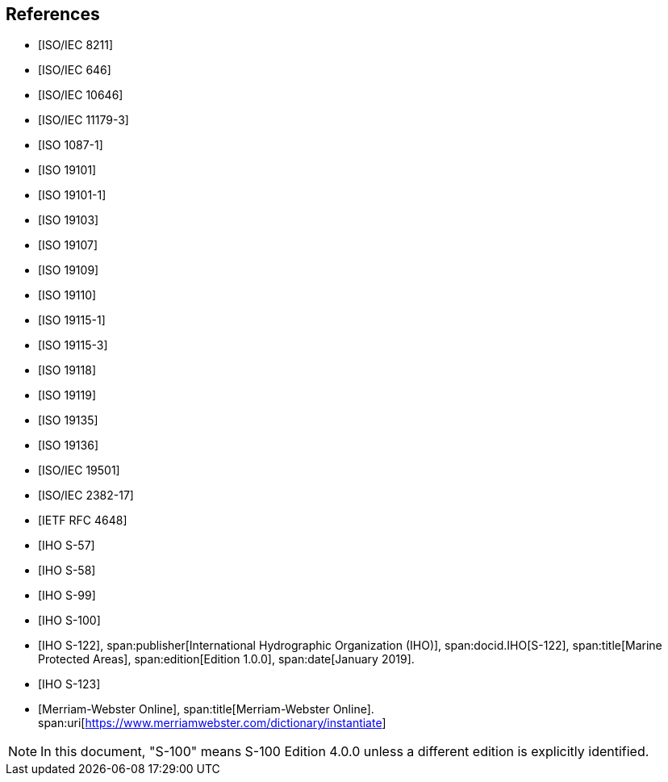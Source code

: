 [bibliography]
== References

* [[[ISO8211,ISO/IEC 8211]]]

* [[[ISO646,ISO/IEC 646]]]

* [[[ISO10646,ISO/IEC 10646]]]

* [[[ISO11179-3,ISO/IEC 11179-3]]]

* [[[ISO1087-1,ISO 1087-1]]]

* [[[ISO19101,ISO 19101]]]

* [[[ISO19101-1,ISO 19101-1]]]

* [[[ISO19103,ISO 19103]]]

* [[[ISO19107,ISO 19107]]]

* [[[ISO19109,ISO 19109]]]

* [[[ISO19110,ISO 19110]]]

* [[[ISO19115-1,ISO 19115-1]]]

* [[[ISO19115-3,ISO 19115-3]]]

* [[[ISO19118,ISO 19118]]]

* [[[ISO19119,ISO 19119]]]

* [[[ISO19135,ISO 19135]]]

* [[[ISO19136,ISO 19136]]]

* [[[ISO19501,ISO/IEC 19501]]]

* [[[ISO2382-17,ISO/IEC 2382-17]]]

* [[[RFC4648,IETF RFC 4648]]]

* [[[S57,IHO S-57]]]

* [[[S58,IHO S-58]]]

* [[[S99,IHO S-99]]]

* [[[S100,IHO S-100]]]

* [[[S122,IHO S-122]]],
span:publisher[International Hydrographic Organization (IHO)],
span:docid.IHO[S-122],
span:title[Marine Protected Areas],
span:edition[Edition 1.0.0],
span:date[January 2019].

* [[[S123,IHO S-123]]]

* [[[Merriam-Webster,Merriam-Webster Online]]],
span:title[Merriam-Webster Online].
span:uri[https://www.merriamwebster.com/dictionary/instantiate]

NOTE: In this document, "S-100" means S-100 Edition 4.0.0 unless a different edition
is explicitly identified.
